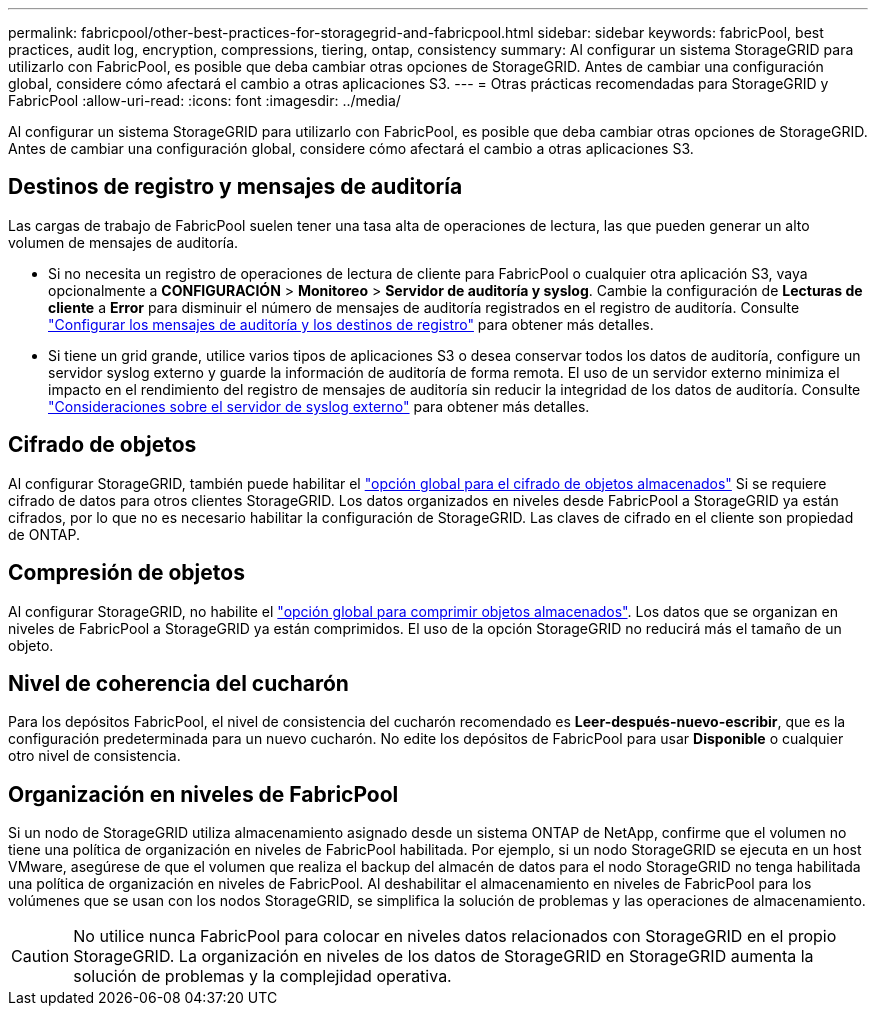 ---
permalink: fabricpool/other-best-practices-for-storagegrid-and-fabricpool.html 
sidebar: sidebar 
keywords: fabricPool, best practices, audit log, encryption, compressions, tiering, ontap, consistency 
summary: Al configurar un sistema StorageGRID para utilizarlo con FabricPool, es posible que deba cambiar otras opciones de StorageGRID. Antes de cambiar una configuración global, considere cómo afectará el cambio a otras aplicaciones S3. 
---
= Otras prácticas recomendadas para StorageGRID y FabricPool
:allow-uri-read: 
:icons: font
:imagesdir: ../media/


[role="lead"]
Al configurar un sistema StorageGRID para utilizarlo con FabricPool, es posible que deba cambiar otras opciones de StorageGRID. Antes de cambiar una configuración global, considere cómo afectará el cambio a otras aplicaciones S3.



== Destinos de registro y mensajes de auditoría

Las cargas de trabajo de FabricPool suelen tener una tasa alta de operaciones de lectura, las que pueden generar un alto volumen de mensajes de auditoría.

* Si no necesita un registro de operaciones de lectura de cliente para FabricPool o cualquier otra aplicación S3, vaya opcionalmente a *CONFIGURACIÓN* > *Monitoreo* > *Servidor de auditoría y syslog*. Cambie la configuración de *Lecturas de cliente* a *Error* para disminuir el número de mensajes de auditoría registrados en el registro de auditoría. Consulte link:../monitor/configure-audit-messages.html["Configurar los mensajes de auditoría y los destinos de registro"] para obtener más detalles.
* Si tiene un grid grande, utilice varios tipos de aplicaciones S3 o desea conservar todos los datos de auditoría, configure un servidor syslog externo y guarde la información de auditoría de forma remota. El uso de un servidor externo minimiza el impacto en el rendimiento del registro de mensajes de auditoría sin reducir la integridad de los datos de auditoría. Consulte link:../monitor/considerations-for-external-syslog-server.html["Consideraciones sobre el servidor de syslog externo"] para obtener más detalles.




== Cifrado de objetos

Al configurar StorageGRID, también puede habilitar el link:../admin/changing-network-options-object-encryption.html["opción global para el cifrado de objetos almacenados"] Si se requiere cifrado de datos para otros clientes StorageGRID. Los datos organizados en niveles desde FabricPool a StorageGRID ya están cifrados, por lo que no es necesario habilitar la configuración de StorageGRID. Las claves de cifrado en el cliente son propiedad de ONTAP.



== Compresión de objetos

Al configurar StorageGRID, no habilite el link:../admin/configuring-stored-object-compression.html["opción global para comprimir objetos almacenados"]. Los datos que se organizan en niveles de FabricPool a StorageGRID ya están comprimidos. El uso de la opción StorageGRID no reducirá más el tamaño de un objeto.



== Nivel de coherencia del cucharón

Para los depósitos FabricPool, el nivel de consistencia del cucharón recomendado es *Leer-después-nuevo-escribir*, que es la configuración predeterminada para un nuevo cucharón. No edite los depósitos de FabricPool para usar *Disponible* o cualquier otro nivel de consistencia.



== Organización en niveles de FabricPool

Si un nodo de StorageGRID utiliza almacenamiento asignado desde un sistema ONTAP de NetApp, confirme que el volumen no tiene una política de organización en niveles de FabricPool habilitada. Por ejemplo, si un nodo StorageGRID se ejecuta en un host VMware, asegúrese de que el volumen que realiza el backup del almacén de datos para el nodo StorageGRID no tenga habilitada una política de organización en niveles de FabricPool. Al deshabilitar el almacenamiento en niveles de FabricPool para los volúmenes que se usan con los nodos StorageGRID, se simplifica la solución de problemas y las operaciones de almacenamiento.


CAUTION: No utilice nunca FabricPool para colocar en niveles datos relacionados con StorageGRID en el propio StorageGRID. La organización en niveles de los datos de StorageGRID en StorageGRID aumenta la solución de problemas y la complejidad operativa.
